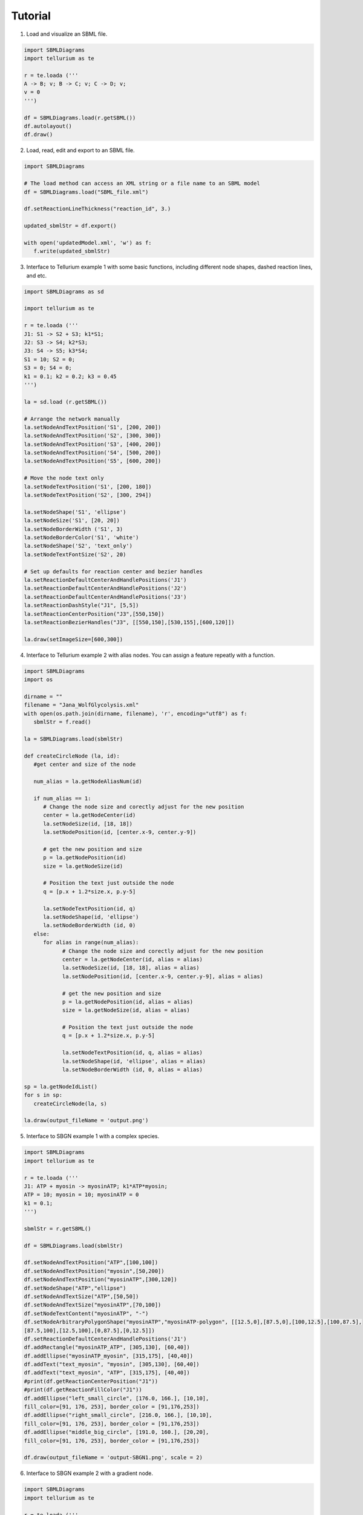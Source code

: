 .. _Tutorial:
 

Tutorial
=============

1) Load and visualize an SBML file.

.. code-block:: python

   import SBMLDiagrams
   import tellurium as te

   r = te.loada ('''
   A -> B; v; B -> C; v; C -> D; v;
   v = 0
   ''')

   df = SBMLDiagrams.load(r.getSBML())
   df.autolayout()
   df.draw()


2) Load, read, edit and export to an SBML file.

.. code-block:: python

   import SBMLDiagrams

   # The load method can access an XML string or a file name to an SBML model
   df = SBMLDiagrams.load("SBML_file.xml")
   
   df.setReactionLineThickness("reaction_id", 3.)
      
   updated_sbmlStr = df.export()

   with open('updatedModel.xml', 'w') as f:
      f.write(updated_sbmlStr)   

3) Interface to Tellurium example 1 with some basic functions, including different node shapes, 
   dashed reaction lines, and etc.
   
.. image:: Figures/Tutorial/Basic_functions.png
  :width: 400 

.. code-block:: python

   import SBMLDiagrams as sd
   
   import tellurium as te

   r = te.loada ('''
   J1: S1 -> S2 + S3; k1*S1;
   J2: S3 -> S4; k2*S3;
   J3: S4 -> S5; k3*S4;
   S1 = 10; S2 = 0;
   S3 = 0; S4 = 0;
   k1 = 0.1; k2 = 0.2; k3 = 0.45
   ''')

   la = sd.load (r.getSBML())

   # Arrange the network manually
   la.setNodeAndTextPosition('S1', [200, 200])
   la.setNodeAndTextPosition('S2', [300, 300])
   la.setNodeAndTextPosition('S3', [400, 200])
   la.setNodeAndTextPosition('S4', [500, 200])
   la.setNodeAndTextPosition('S5', [600, 200])

   # Move the node text only
   la.setNodeTextPosition('S1', [200, 180])
   la.setNodeTextPosition('S2', [300, 294])

   la.setNodeShape('S1', 'ellipse')
   la.setNodeSize('S1', [20, 20])
   la.setNodeBorderWidth ('S1', 3)
   la.setNodeBorderColor('S1', 'white')
   la.setNodeShape('S2', 'text_only')
   la.setNodeTextFontSize('S2', 20)

   # Set up defaults for reaction center and bezier handles
   la.setReactionDefaultCenterAndHandlePositions('J1')
   la.setReactionDefaultCenterAndHandlePositions('J2')
   la.setReactionDefaultCenterAndHandlePositions('J3')
   la.setReactionDashStyle("J1", [5,5])
   la.setReactionCenterPosition("J3",[550,150])
   la.setReactionBezierHandles("J3", [[550,150],[530,155],[600,120]])

   la.draw(setImageSize=[600,300])


4) Interface to Tellurium example 2 with alias nodes. You can assign a feature repeatly with a function.
   
.. image:: Figures/Tutorial/Basic_functions2.png
  :width: 400 

.. code-block:: python

   import SBMLDiagrams
   import os

   dirname = ""
   filename = "Jana_WolfGlycolysis.xml"
   with open(os.path.join(dirname, filename), 'r', encoding="utf8") as f:
      sbmlStr = f.read()

   la = SBMLDiagrams.load(sbmlStr)

   def createCircleNode (la, id):
      #get center and size of the node

      num_alias = la.getNodeAliasNum(id)

      if num_alias == 1:
         # Change the node size and corectly adjust for the new position
         center = la.getNodeCenter(id)
         la.setNodeSize(id, [18, 18])
         la.setNodePosition(id, [center.x-9, center.y-9])

         # get the new position and size
         p = la.getNodePosition(id)    
         size = la.getNodeSize(id)

         # Position the text just outside the node
         q = [p.x + 1.2*size.x, p.y-5]

         la.setNodeTextPosition(id, q)
         la.setNodeShape(id, 'ellipse')
         la.setNodeBorderWidth (id, 0) 
      else:
         for alias in range(num_alias):
               # Change the node size and corectly adjust for the new position
               center = la.getNodeCenter(id, alias = alias)
               la.setNodeSize(id, [18, 18], alias = alias)
               la.setNodePosition(id, [center.x-9, center.y-9], alias = alias)

               # get the new position and size
               p = la.getNodePosition(id, alias = alias)   
               size = la.getNodeSize(id, alias = alias)

               # Position the text just outside the node
               q = [p.x + 1.2*size.x, p.y-5]

               la.setNodeTextPosition(id, q, alias = alias)
               la.setNodeShape(id, 'ellipse', alias = alias)
               la.setNodeBorderWidth (id, 0, alias = alias) 

   sp = la.getNodeIdList()
   for s in sp:
      createCircleNode(la, s)

   la.draw(output_fileName = 'output.png')

5) Interface to SBGN example 1 with a complex species.
  
.. image:: Figures/Tutorial/output-SBGN1.png
  :width: 400 

.. code-block:: python

   import SBMLDiagrams
   import tellurium as te

   r = te.loada ('''
   J1: ATP + myosin -> myosinATP; k1*ATP*myosin;
   ATP = 10; myosin = 10; myosinATP = 0
   k1 = 0.1;
   ''')

   sbmlStr = r.getSBML()

   df = SBMLDiagrams.load(sbmlStr)

   df.setNodeAndTextPosition("ATP",[100,100])
   df.setNodeAndTextPosition("myosin",[50,200])
   df.setNodeAndTextPosition("myosinATP",[300,120])
   df.setNodeShape("ATP","ellipse")
   df.setNodeAndTextSize("ATP",[50,50])
   df.setNodeAndTextSize("myosinATP",[70,100])
   df.setNodeTextContent("myosinATP", "-")
   df.setNodeArbitraryPolygonShape("myosinATP","myosinATP-polygon", [[12.5,0],[87.5,0],[100,12.5],[100,87.5],
   [87.5,100],[12.5,100],[0,87.5],[0,12.5]])
   df.setReactionDefaultCenterAndHandlePositions('J1')
   df.addRectangle("myosinATP_ATP", [305,130], [60,40])
   df.addEllipse("myosinATP_myosin", [315,175], [40,40])
   df.addText("text_myosin", "myosin", [305,130], [60,40])
   df.addText("text_myosin", "ATP", [315,175], [40,40])
   #print(df.getReactionCenterPosition("J1"))
   #print(df.getReactionFillColor("J1"))
   df.addEllipse("left_small_circle", [176.0, 166.], [10,10], 
   fill_color=[91, 176, 253], border_color = [91,176,253])
   df.addEllipse("right_small_circle", [216.0, 166.], [10,10], 
   fill_color=[91, 176, 253], border_color = [91,176,253])
   df.addEllipse("middle_big_circle", [191.0, 160.], [20,20], 
   fill_color=[91, 176, 253], border_color = [91,176,253])

   df.draw(output_fileName = 'output-SBGN1.png', scale = 2)

6) Interface to SBGN example 2 with a gradient node.
  
.. image:: Figures/Tutorial/output-SBGN2.png
  :width: 400 

.. code-block:: python

   import SBMLDiagrams
   import tellurium as te

   r = te.loada ('''
   J0: Ethanol + NAD -> Ethanal + H + NADH; k1*Ethanol*NAD/ADH1;
   i1: ADH1 -| J0;
   Ethanol = 10; NAD = 6; H = 0; NADH = 0; ADH1 = 5;
   k1 = 0.1;
   ''')

   sbmlStr = r.getSBML()

   df = SBMLDiagrams.load(sbmlStr)

   df.setNodeAndTextPosition("ADH1",[215,110])
   df.setNodeAndTextPosition("Ethanol",[50,200])
   df.setNodeAndTextPosition("NAD",[50,300])
   df.setNodeAndTextPosition("Ethanal",[300,200])
   df.setNodeAndTextPosition("H",[300,300])
   df.setNodeAndTextPosition("NADH",[400,250])
   df.setNodeShape("Ethanol","ellipse")
   df.setNodeShape("NAD","ellipse")
   df.setNodeShape("Ethanal","ellipse")
   df.setNodeShape("H","ellipse")
   df.setNodeShape("NADH","ellipse")
   df.setNodeAndTextSize("Ethanol",[50,50])
   df.setNodeAndTextSize("NAD",[50,50])
   df.setNodeAndTextSize("Ethanal",[50,50])
   df.setNodeAndTextSize("H",[50,50])
   df.setNodeAndTextSize("NADH",[50,50])
   df.setReactionDefaultCenterAndHandlePositions('J0')
   #print(df.getReactionCenterPosition("J0"))  
   df.addRectangle("centroid_sqaure", [239, 269], [12,12], 
   fill_color=[91, 176, 253], border_color = [91,176,253])
   df.setNodeFillLinearGradient("ADH1", [[0.0, 50.], [100.0, 50.0]],
   [[0.0, [255, 255, 255, 255]], [100.0, [192, 192, 192, 255]]])
   df.setNodeBorderColor("ADH1", "black")

   df.draw(output_fileName = 'output-SBGN2.png', scale = 2)

7) Interface to color style, i.e. loading the color style information from a JSON file.

.. code-block:: python

   import SBMLDiagrams
   import tellurium as te

   colors = SBMLDiagrams.loadColorStyle("style.json")
   r = te.loada('''
      A -> B; k1*A
      B -> C; k2*B
      k1 = 0.1; k2 = 0.2; A = 10
   ''')

   sbmlStr = r.getSBML()
   df = SBMLDiagrams.load(sbmlStr)

   df.setColorStyle(colors["simplicity"])
   df.draw(output_fileName="load_in_json_style/simplicity-color.png")

   df.setColorStyle(colors["skyblue"])
   df.draw(output_fileName="load_in_json_style/skyblue-color.png") 

The file style.json:

.. code-block:: python

   {
   "colorStyle": [
      {
         "style_name": "simplicity",
         "compartment_fill_color": "255, 255, 255, 255",
         "compartment_border_color": "255, 255, 255, 255",
         "species_fill_color": "255, 255, 255, 255",
         "species_border_color": "0, 0, 0, 255",
         "reaction_line_color": "0, 0, 0, 255",
         "font_color": "0, 0, 0, 255",
         "progress_bar_fill_color": "255, 108, 9, 200",
         "progress_bar_full_fill_color": "91, 176, 253, 200",
         "progress_bar_border_color": "255, 204, 153, 200"
      },

      {
         "style_name": "skyblue",
         "compartment_fill_color": "3, 219, 252, 255",
         "compartment_border_color": "3, 219, 252, 255",
         "species_fill_color": "23, 107, 252, 255",
         "species_border_color": "119, 3, 252, 255",
         "reaction_line_color": "3, 252, 157, 255",
         "font_color": "0, 0, 0, 255",
         "progress_bar_fill_color": "255, 108, 9, 200",
         "progress_bar_full_fill_color": "91, 176, 253, 200",
         "progress_bar_border_color": "255, 204, 153, 200"
      }
   ]   
   }

8) Interface to animation.

.. code-block:: python

   import SBMLDiagrams
   import tellurium as te
   import os
   r = te.loada('''
   //Created by libAntimony v2.5
   model *Jana_WolfGlycolysis()
   // Compartments and Species:
   compartment compartment_;
   species Glucose in compartment_, fructose_1_6_bisphosphate in compartment_;
   species glyceraldehyde_3_phosphate in compartment_, glycerate_3_phosphate in compartment_;
   species pyruvate in compartment_, Acetyladehyde in compartment_, External_acetaldehyde in compartment_;
   species ATP in compartment_, ADP in compartment_, NAD in compartment_, NADH in compartment_;
   species $External_glucose in compartment_, $ethanol in compartment_, $Glycerol in compartment_;
   species $Sink in compartment_;
   // Reactions:    
   J0: $External_glucose => Glucose; J0_inputFlux;
   J1: Glucose + 2ATP => fructose_1_6_bisphosphate + 2ADP; J1_k1*Glucose*ATP*(1/(1 + (ATP/J1_Ki)^J1_n));
   J2: fructose_1_6_bisphosphate => glyceraldehyde_3_phosphate + glyceraldehyde_3_phosphate; J2_J2_k*fructose_1_6_bisphosphate;
   J3: glyceraldehyde_3_phosphate + NADH => NAD + $Glycerol; J3_J3_k*glyceraldehyde_3_phosphate*NADH;
   J4: glyceraldehyde_3_phosphate + ADP + NAD => ATP + glycerate_3_phosphate + NADH; (J4_kg*J4_kp*glyceraldehyde_3_phosphate*NAD*ADP - J4_ka*J4_kk*glycerate_3_phosphate*ATP*NADH)/(J4_ka*NADH + J4_kp*ADP);
   J5: glycerate_3_phosphate + ADP => ATP + pyruvate; J5_J5_k*glycerate_3_phosphate*ADP;
   J6: pyruvate => Acetyladehyde; J6_J6_k*pyruvate;
   J7: Acetyladehyde + NADH => NAD + $ethanol; J7_J7_k*Acetyladehyde*NADH;
   J8: Acetyladehyde => External_acetaldehyde; J8_J8_k1*Acetyladehyde - J8_J8_k2*External_acetaldehyde;
   J9: ATP => ADP; J9_J9_k*ATP;
   J10: External_acetaldehyde => $Sink; J10_J10_k*External_acetaldehyde;
   // Species initializations:
   Glucose = 0;
   fructose_1_6_bisphosphate = 0;
   glyceraldehyde_3_phosphate = 0;
   glycerate_3_phosphate = 0;
   pyruvate = 0;
   Acetyladehyde = 0;
   External_acetaldehyde = 0;
   ATP = 3;
   ADP = 1;
   NAD = 0.5;
   NADH = 0.5;
   External_glucose = 0;
   ethanol = 0;
   Glycerol = 0;
   Sink = 0;
   // Compartment initializations:
   compartment_ = 1;
   // Variable initializations:
   J0_inputFlux = 50;
   J1_k1 = 550;
   J1_Ki = 1;
   J1_n = 4;
   J2_J2_k = 9.8;
   J3_J3_k = 85.7;
   J4_kg = 323.8;
   J4_kp = 76411.1;
   J4_ka = 57823.1;
   J4_kk = 23.7;
   J5_J5_k = 80;
   J6_J6_k = 9.7;
   J7_J7_k = 2000;
   J8_J8_k1 = 375;
   J8_J8_k2 = 375;
   J9_J9_k = 28;
   J10_J10_k = 80;
   J2_k = 9.8;
   J3_k = 85.7;
   J5_k = 80;
   J6_k = 9.7;
   J7_k = 2000;
   J8_k1 = 375;
   J8_k2 = 375;
   J9_k = 28;
   J10_k = 80;
   //Other declarations:
   const compartment_, J0_inputFlux, J1_k1, J1_Ki, J1_n, J2_J2_k, J3_J3_k;
   const J4_kg, J4_kp, J4_ka, J4_kk, J5_J5_k, J6_J6_k, J7_J7_k, J8_J8_k1, J8_J8_k2;
   const J9_J9_k, J10_J10_k, J2_k, J3_k, J5_k, J6_k, J7_k, J8_k1, J8_k2, J9_k;
   const J10_k;
   end
   ''')

   DIR = os.path.dirname(os.path.abspath(__file__))
   filename = "Jana_WolfGlycolysis.xml"
   f = open(os.path.join(DIR, filename), 'r')
   sbmlStr = f.read()
   f.close()
   SBMLDiagrams.animate(0,30,1000, r, 0.5, sbmlStr=sbmlStr, outputName="output")


